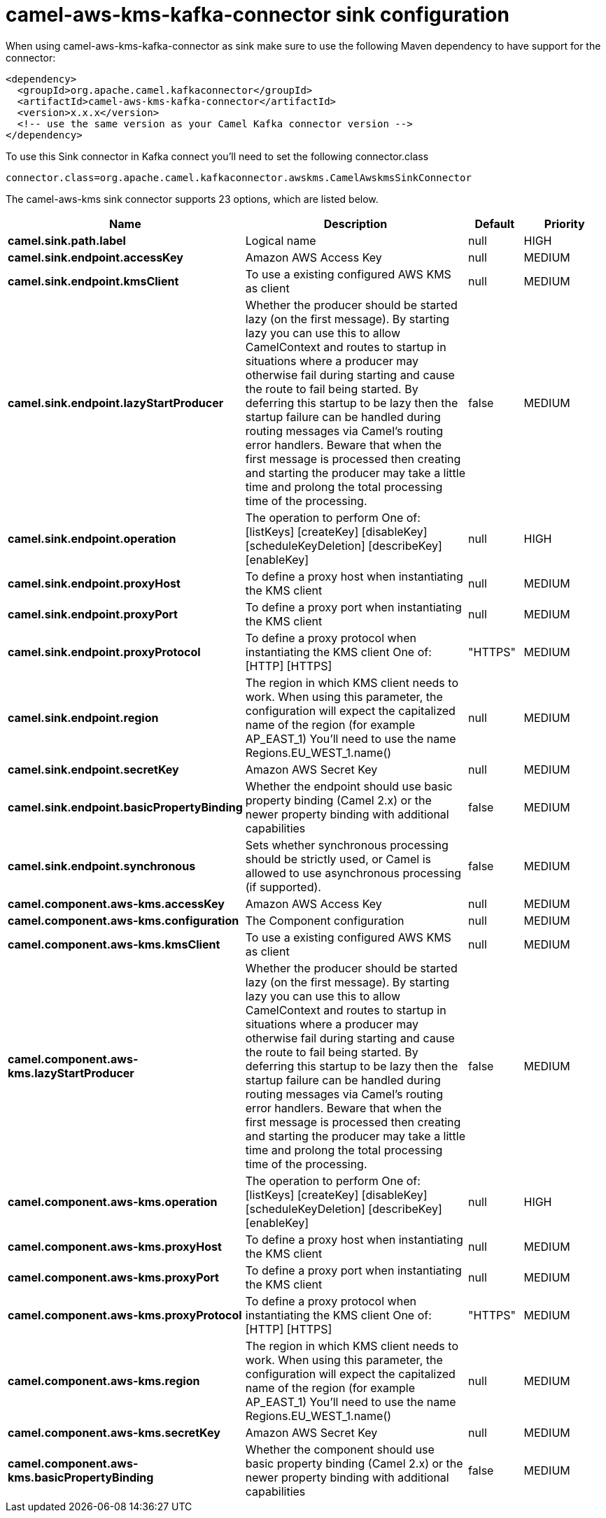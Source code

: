 // kafka-connector options: START
[[camel-aws-kms-kafka-connector-sink]]
= camel-aws-kms-kafka-connector sink configuration

When using camel-aws-kms-kafka-connector as sink make sure to use the following Maven dependency to have support for the connector:

[source,xml]
----
<dependency>
  <groupId>org.apache.camel.kafkaconnector</groupId>
  <artifactId>camel-aws-kms-kafka-connector</artifactId>
  <version>x.x.x</version>
  <!-- use the same version as your Camel Kafka connector version -->
</dependency>
----

To use this Sink connector in Kafka connect you'll need to set the following connector.class

[source,java]
----
connector.class=org.apache.camel.kafkaconnector.awskms.CamelAwskmsSinkConnector
----


The camel-aws-kms sink connector supports 23 options, which are listed below.



[width="100%",cols="2,5,^1,2",options="header"]
|===
| Name | Description | Default | Priority
| *camel.sink.path.label* | Logical name | null | HIGH
| *camel.sink.endpoint.accessKey* | Amazon AWS Access Key | null | MEDIUM
| *camel.sink.endpoint.kmsClient* | To use a existing configured AWS KMS as client | null | MEDIUM
| *camel.sink.endpoint.lazyStartProducer* | Whether the producer should be started lazy (on the first message). By starting lazy you can use this to allow CamelContext and routes to startup in situations where a producer may otherwise fail during starting and cause the route to fail being started. By deferring this startup to be lazy then the startup failure can be handled during routing messages via Camel's routing error handlers. Beware that when the first message is processed then creating and starting the producer may take a little time and prolong the total processing time of the processing. | false | MEDIUM
| *camel.sink.endpoint.operation* | The operation to perform One of: [listKeys] [createKey] [disableKey] [scheduleKeyDeletion] [describeKey] [enableKey] | null | HIGH
| *camel.sink.endpoint.proxyHost* | To define a proxy host when instantiating the KMS client | null | MEDIUM
| *camel.sink.endpoint.proxyPort* | To define a proxy port when instantiating the KMS client | null | MEDIUM
| *camel.sink.endpoint.proxyProtocol* | To define a proxy protocol when instantiating the KMS client One of: [HTTP] [HTTPS] | "HTTPS" | MEDIUM
| *camel.sink.endpoint.region* | The region in which KMS client needs to work. When using this parameter, the configuration will expect the capitalized name of the region (for example AP_EAST_1) You'll need to use the name Regions.EU_WEST_1.name() | null | MEDIUM
| *camel.sink.endpoint.secretKey* | Amazon AWS Secret Key | null | MEDIUM
| *camel.sink.endpoint.basicPropertyBinding* | Whether the endpoint should use basic property binding (Camel 2.x) or the newer property binding with additional capabilities | false | MEDIUM
| *camel.sink.endpoint.synchronous* | Sets whether synchronous processing should be strictly used, or Camel is allowed to use asynchronous processing (if supported). | false | MEDIUM
| *camel.component.aws-kms.accessKey* | Amazon AWS Access Key | null | MEDIUM
| *camel.component.aws-kms.configuration* | The Component configuration | null | MEDIUM
| *camel.component.aws-kms.kmsClient* | To use a existing configured AWS KMS as client | null | MEDIUM
| *camel.component.aws-kms.lazyStartProducer* | Whether the producer should be started lazy (on the first message). By starting lazy you can use this to allow CamelContext and routes to startup in situations where a producer may otherwise fail during starting and cause the route to fail being started. By deferring this startup to be lazy then the startup failure can be handled during routing messages via Camel's routing error handlers. Beware that when the first message is processed then creating and starting the producer may take a little time and prolong the total processing time of the processing. | false | MEDIUM
| *camel.component.aws-kms.operation* | The operation to perform One of: [listKeys] [createKey] [disableKey] [scheduleKeyDeletion] [describeKey] [enableKey] | null | HIGH
| *camel.component.aws-kms.proxyHost* | To define a proxy host when instantiating the KMS client | null | MEDIUM
| *camel.component.aws-kms.proxyPort* | To define a proxy port when instantiating the KMS client | null | MEDIUM
| *camel.component.aws-kms.proxyProtocol* | To define a proxy protocol when instantiating the KMS client One of: [HTTP] [HTTPS] | "HTTPS" | MEDIUM
| *camel.component.aws-kms.region* | The region in which KMS client needs to work. When using this parameter, the configuration will expect the capitalized name of the region (for example AP_EAST_1) You'll need to use the name Regions.EU_WEST_1.name() | null | MEDIUM
| *camel.component.aws-kms.secretKey* | Amazon AWS Secret Key | null | MEDIUM
| *camel.component.aws-kms.basicPropertyBinding* | Whether the component should use basic property binding (Camel 2.x) or the newer property binding with additional capabilities | false | MEDIUM
|===
// kafka-connector options: END

